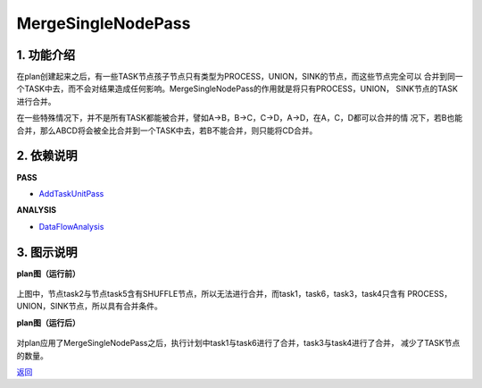 =========================
MergeSingleNodePass
=========================

1. 功能介绍
-----------------
在plan创建起来之后，有一些TASK节点孩子节点只有类型为PROCESS，UNION，SINK的节点，而这些节点完全可以
合并到同一个TASK中去，而不会对结果造成任何影响。MergeSingleNodePass的作用就是将只有PROCESS，UNION，
SINK节点的TASK进行合并。

在一些特殊情况下，并不是所有TASK都能被合并，譬如A->B，B->C，C->D，A->D，在A，C，D都可以合并的情
况下，若B也能合并，那么ABCD将会被全比合并到一个TASK中去，若B不能合并，则只能将CD合并。

2. 依赖说明
------------
**PASS**

* `AddTaskUnitPass <add_task_unit_pass.html>`_

**ANALYSIS**

* `DataFlowAnalysis <../analysises/data_flow_analysis.html>`_

3. 图示说明
-------------
**plan图（运行前）**

    .. image:: ../static/passes/merge_single_node_pass_0.png
       :width: 600px

上图中，节点task2与节点task5含有SHUFFLE节点，所以无法进行合并，而task1，task6，task3，task4只含有
PROCESS，UNION，SINK节点，所以具有合并条件。

**plan图（运行后）**

    .. image:: ../static/passes/merge_single_node_pass_1.png
       :width: 600px

对plan应用了MergeSingleNodePass之后，执行计划中task1与task6进行了合并，task3与task4进行了合并，
减少了TASK节点的数量。


`返回 <../plan_pass.html#pass>`_
